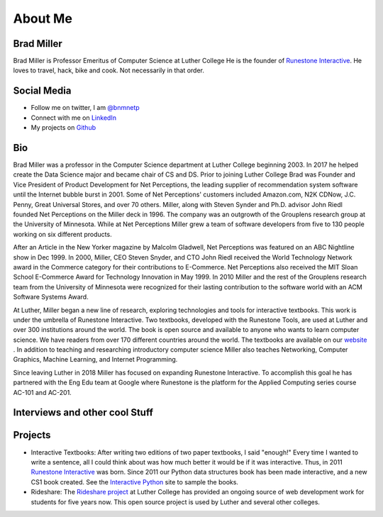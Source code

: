 .. title: About
.. slug: about
.. date: 2014/04/20 15:44:45
.. tags:
.. link:
.. description:
.. type: text

About Me
========

.. image:: /images/me.jpg
   :width: 300px

Brad Miller
-----------

Brad Miller is Professor Emeritus of Computer Science at Luther College He is the founder of `Runestone Interactive <http://runestoneinteractive.org>`_. He loves to travel, hack, bike and cook. Not necessarily in that order.

Social Media
------------

* Follow me on twitter, I am `@bnmnetp <https://twitter.com/bnmnetp>`_
* Connect with me on `LinkedIn <http://www.linkedin.com/in/bnmnetp>`_
* My projects on `Github <https://github.com/bnmnetp>`_


Bio
---

Brad Miller was a professor in the Computer Science department at Luther College beginning 2003. In 2017 he helped create the Data Science major and became chair of CS and DS. Prior to joining Luther College Brad was Founder and Vice President of Product Development for Net Perceptions, the leading supplier of recommendation system software until the Internet bubble burst in 2001. Some of Net Perceptions' customers included Amazon.com, N2K CDNow, J.C. Penny, Great Universal Stores, and over 70 others. Miller, along with Steven Synder and Ph.D. advisor John Riedl founded Net Perceptions on the Miller deck in 1996. The company was an outgrowth of the Grouplens research group at the University of Minnesota. While at Net Perceptions Miller grew a team of software developers from five to 130 people working on six different products.

After an Article in the New Yorker magazine by Malcolm Gladwell, Net Perceptions was featured on an ABC Nightline show in Dec 1999. In 2000, Miller, CEO Steven Snyder, and CTO John Riedl received the World Technology Network award in the Commerce category for their contributions to E-Commerce. Net Perceptions also received the MIT Sloan School E-Commerce Award for Technology Innovation in May 1999. In 2010 Miller and the rest of the Grouplens research team from the University of Minnesota were recognized for their lasting contribution to the software world with an ACM Software Systems Award.

At Luther, Miller began a new line of research, exploring technologies and tools for interactive textbooks. This work is under the umbrella of Runestone Interactive. Two textbooks, developed with the Runestone Tools, are used at Luther and over 300 institutions around the world. The book is open source and available to anyone who wants to learn computer science. We have readers from over 170 different countries around the world. The textbooks are available on our `website <http://interactivepython.org>`_ .  In addition to teaching and researching introductory computer science Miller also teaches Networking, Computer Graphics, Machine Learning,  and Internet Programming.

Since leaving Luther in 2018 Miller has focused on expanding Runestone Interactive.  To accomplish this goal he has partnered with the Eng Edu team at Google where Runestone is the platform for the Applied Computing series course AC-101 and AC-201.

Interviews and other cool Stuff
-------------------------------

.. raw:: html

   <iframe width="100%" height="450" scrolling="no" frameborder="no" src="https://w.soundcloud.com/player/?url=https%3A//api.soundcloud.com/tracks/218766504&amp;auto_play=false&amp;hide_related=false&amp;show_comments=true&amp;show_user=true&amp;show_reposts=false&amp;visual=true"></iframe>


Projects
--------

* Interactive Textbooks:  After writing two editions of two paper textbooks, I said "enough!"  Every time I wanted to write a sentence, all I could think about was how much better it would be if it was interactive.   Thus, in 2011 `Runestone Interactive <http://runestoneinteractive.org>`_ was born.  Since 2011 our Python data structures book has been made interactive, and a new CS1 book created.  See the `Interactive Python <http://interactivepython.org>`_ site to sample the books.


* Rideshare:  The `Rideshare project <http://rideshare.luther.edu>`_ at Luther College has provided an ongoing source of web development work for students for five years now.  This open source project is used by Luther and several other colleges.
